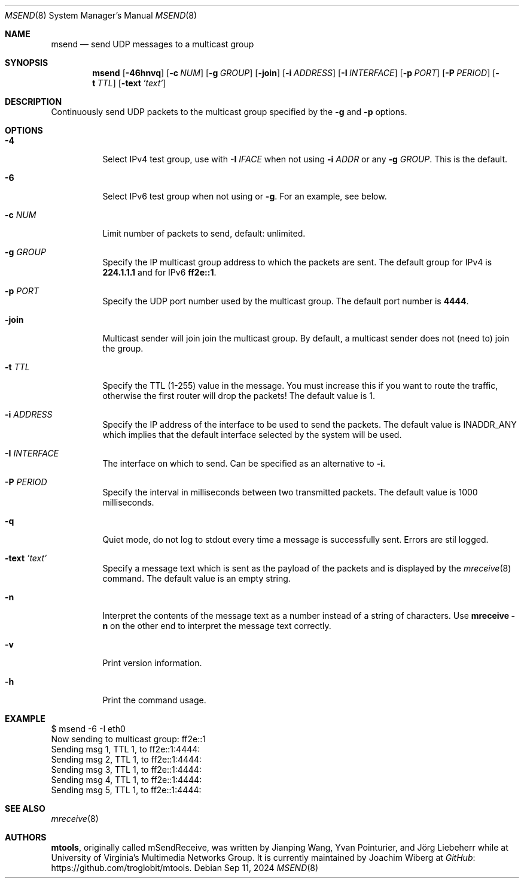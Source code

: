 .\"                                      Hey, EMACS: -*- nroff -*-
.\" First parameter, NAME, should be all caps
.\" Second parameter, SECTION, should be 1-8, maybe w/ subsection
.\" other parameters are allowed: see man(7), man(1)
.Dd Sep 11, 2024
.\" Please adjust this date whenever revising the manpage.
.Dt MSEND 8 SMM
.Os
.Sh NAME
.Nm msend
.Nd send UDP messages to a multicast group
.Sh SYNOPSIS
.Nm
.Op Fl 46hnvq
.Op Fl c Ar NUM
.Op Fl g Ar GROUP
.Op Fl join
.Op Fl i Ar ADDRESS
.Op Fl I Ar INTERFACE
.Op Fl p Ar PORT
.Op Fl P Ar PERIOD
.Op Fl t Ar TTL
.Op Fl text Ar 'text'
.Sh DESCRIPTION
Continuously send UDP packets to the multicast group specified by the
.Fl g
and
.Fl p
options.
.Sh OPTIONS
.Bl -tag -width Ds
.It Fl 4
Select IPv4 test group, use with
.Fl I Ar IFACE
when not using
.Fl i Ar ADDR
or any
.Fl g Ar GROUP .
This is the default.
.It Fl 6
Select IPv6 test group when not using
.Fi i
or
.Fl g .
For an example, see below.
.It Fl c Ar NUM
Limit number of packets to send, default: unlimited.
.It Fl g Ar GROUP
Specify the IP multicast group address to which the packets are sent.
The default group for IPv4 is
.Nm 224.1.1.1
and for IPv6
.Nm ff2e::1 .
.It Fl p Ar PORT
Specify the UDP port number used by the multicast group.  The default
port number is
.Nm 4444 .
.It Fl join
Multicast sender will join join the multicast group.  By default, a
multicast sender does not (need to) join the group.
.It Fl t Ar TTL
Specify the TTL (1-255) value in the message.  You must increase this if
you want to route the traffic, otherwise the first router will drop the
packets!  The default value is 1.
.It Fl i Ar ADDRESS
Specify the IP address of the interface to be used to send the packets.
The default value is INADDR_ANY which implies that the default interface
selected by the system will be used.
.It Fl I Ar INTERFACE
The interface on which to send.  Can be specified as an alternative to
.Fl i .
.It Fl P Ar PERIOD
Specify the interval in milliseconds between two transmitted packets.
The default value is 1000 milliseconds.
.It Fl q
Quiet mode, do not log to stdout every time a message is successfully
sent.  Errors are stil logged.
.It Fl text Ar 'text'
Specify a message text which is sent as the payload of the packets and
is displayed by the
.Xr mreceive 8
command.  The default value is an empty string.
.It Fl n
Interpret the contents of the message text as a number instead of a
string of characters.  Use
.Nm mreceive
.Fl n
on the other end to interpret the message text correctly.
.It Fl v
Print version information.
.It Fl h
Print the command usage.
.El
.Sh EXAMPLE
.Bd -literal -offset left
$ msend -6 -I eth0
Now sending to multicast group: ff2e::1
Sending msg 1, TTL 1, to ff2e::1:4444:
Sending msg 2, TTL 1, to ff2e::1:4444:
Sending msg 3, TTL 1, to ff2e::1:4444:
Sending msg 4, TTL 1, to ff2e::1:4444:
Sending msg 5, TTL 1, to ff2e::1:4444:
...
.Ed
.Sh SEE ALSO
.Xr mreceive 8
.Sh AUTHORS
.An -nosplit
.Nm mtools ,
originally called mSendReceive, was written by
.An Jianping Wang ,
.An Yvan Pointurier ,
and
.An Jörg Liebeherr
while at University of Virginia's Multimedia Networks Group.  It is
currently maintained by
.An Joachim Wiberg
at
.Lk https://github.com/troglobit/mtools "GitHub" .
